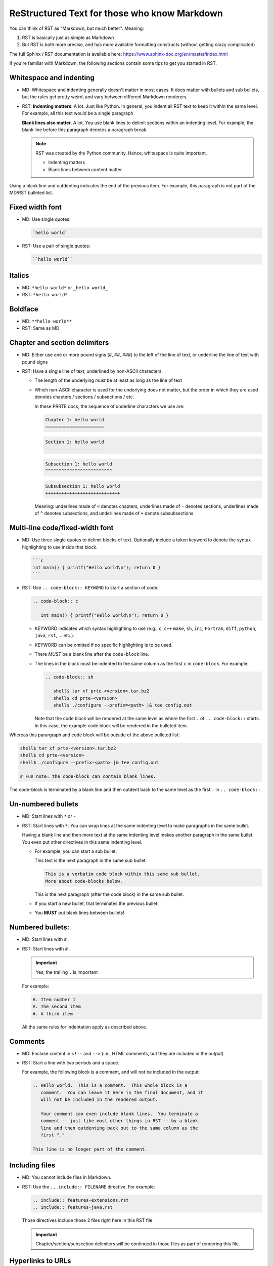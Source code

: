 .. _developers-rst-for-markdown-expats:

ReStructured Text for those who know Markdown
=============================================

You can think of RST as "Markdown, but much better".  Meaning:

#. RST is basically just as simple as Markdown
#. But RST is both more precise, and has more available formatting
   constructs (without getting crazy complicated)

The full Sphinx / RST documentation is available here:
https://www.sphinx-doc.org/en/master/index.html

If you're familiar with Markdown, the following sections contain some
tips to get you started in RST.

Whitespace and indenting
------------------------

* MD: Whitespace and indenting generally doesn't matter in most
  cases.  It does matter with bullets and sub bullets, but the rules
  get pretty weird, and vary between different Markdown renderers.

* RST: **Indenting matters**.  A lot.  Just like Python.  In
  general, you indent all RST text to keep it within the same level.
  For example, all this text would be a single paragraph

  **Blank lines also matter**.  A lot.  You use blank lines to
  delimit sections within an indenting level.  For example, the
  blank line before this paragraph denotes a paragraph break.

  .. note:: RST was created by the Python community.  Hence,
            whitespace is quite important.

            * Indenting matters
            * Blank lines between content matter

Using a blank line and outdenting indicates the end of the previous
item.  For example, this paragraph is not part of the MD/RST
bulleted list.

Fixed width font
----------------

* MD: Use single quotes:

  .. code-block:: md

     `hello world`

* RST: Use a pair of single quotes:

  .. code-block:: rst

     ``hello world``

Italics
-------

* MD: ``*hello world*`` or ``_hello world_``
* RST: ``*hello world*``

Boldface
--------

* MD: ``**hello world**``
* RST: Same as MD

Chapter and section delimiters
------------------------------

* MD: Either use one or more pound signs (#, ##, ###) to the left of
  the line of text, or underline the line of text with pound signs

* RST: Have a single line of text, underlined by non-ASCII
  characters.

  * The length of the underlying *must* be at least as long as the
    line of text
  * Which non-ASCII character is used for the underlying does not
    matter, but the order in which they are used denotes chapters
    / sections / subsections / etc.

    In these PRRTE docs, the sequence of underline characters we use
    are:

    .. code-block:: rst

       Chapter 1: hello world
       ======================

    .. code-block:: rst

       Section 1: hello world
       ----------------------

    .. code-block:: rst

       Subsection 1: hello world
       ^^^^^^^^^^^^^^^^^^^^^^^^^

    .. code-block:: rst

       Subsubsection 1: hello world
       ++++++++++++++++++++++++++++

    Meaning: underlines made of ``=`` denotes chapters, underlines
    made of ``-`` denotes sections, underlines made of ``^`` denotes
    subsections, and underlines made of ``+`` denote subsubsections.

Multi-line code/fixed-width font
--------------------------------

* MD: Use three single quotes to delimit blocks of text.  Optionally
  include a token keyword to denote the syntax highlighting to use
  inside that block.

  .. code-block:: md

     ```c
     int main() { printf("Hello world\n"); return 0 }
     ```

* RST: Use ``.. code-block:: KEYWORD`` to start a section of code.

  .. code-block:: rst

     .. code-block:: c

        int main() { printf("Hello world\n"); return 0 }

  * KEYWORD indicates which syntax highlighting to use (e.g., ``c``,
    ``c++`` ``make``, ``sh``, ``ini``, ``Fortran``, ``diff``,
    ``python``, ``java``, ``rst``, ... etc.).
  * KEYWORD can be omitted if no specific highlighting is to be
    used.
  * There *MUST* be a blank line after the ``code-block`` line.
  * The lines in the block must be indented to the same column as the
    first ``c`` in ``code-block``.  For example:

    .. code-block:: rst

       .. code-block:: sh

          shell$ tar xf prte-<version>.tar.bz2
          shell$ cd prte-<version>
          shell$ ./configure --prefix=<path> |& tee config.out

    Note that the code block will be rendered at the same level as
    where the first ``.`` of ``.. code-block::`` starts.  In this
    case, the example code block will be rendered in the bulleted
    item.

Whereas this parargraph and code block will be outside of the
above bulleted list:

.. code-block:: sh

   shell$ tar xf prte-<version>.tar.bz2
   shell$ cd prte-<version>
   shell$ ./configure --prefix=<path> |& tee config.out

   # Fun note: the code-block can contain blank lines.

The code-block is terminated by a blank line and then outdent back
to the same level as the first ``.`` in ``.. code-block::``.

Un-numbered bullets
-------------------

* MD: Start lines with ``*`` or ``-``
* RST: Start lines with ``*``.  You can wrap lines at the same
  indenting level to make paragraphs in the same bullet.

  Having a blank line and then more text at the same indenting level
  makes another paragraph in the same bullet.  You even put other
  directives in this same indenting level.

  * For example, you can start a sub bullet.

    This text is the next paragraph in the same sub bullet.

    .. code-block:: none

       This is a verbatim code block within this same sub bullet.
       More about code-blocks below.

    This is the next paragraph (after the code block) in the same
    sub bullet.

  * If you start a new bullet, that terminates the previous bullet.

  * You **MUST** put blank lines between bullets!

Numbered bullets:
-----------------

* MD: Start lines with ``#``
* RST: Start lines with ``#.``

  .. important:: Yes, the trailing ``.`` is important

  For example:

  .. code-block:: rst

     #. Item number 1
     #. The second item
     #. A third item

  All the same rules for indentation apply as described above.

Comments
--------

* MD: Enclose content in ``<!--`` and ``-->`` (i.e., HTML comments,
  but they are included in the output)
* RST: Start a line with two periods and a space.

  For example, the following block is a comment, and will not be
  included in the output:

  .. code-block:: rst

     .. Hello world.  This is a comment.  This whole block is a
        comment.  You can leave it here in the final document, and it
        will not be included in the rendered output.

        Your comment can even include blank lines.  You terminate a
        comment -- just like most other things in RST -- by a blank
        line and then outdenting back out to the same column as the
        first ".".

     This line is no longer part of the comment.

Including files
---------------

* MD: You cannot include files in Markdown.
* RST: Use the ``.. include:: FILENAME`` directive.  For example:

  .. code-block:: rst

     .. include:: features-extensions.rst
     .. include:: features-java.rst

  Those directives include those 2 files right here in this RST file.

  .. important:: Chapter/section/subsection delimiters will be
                 continued in those files as part of rendering this
                 file.

Hyperlinks to URLs
------------------

* MD:

  .. code-block:: md

     [this is the link text](https://example.com/)

* RST:

  .. code-block:: rst

     `this is the link text <https://example.com/>`_

  .. important:: Yes, the trailing underscore in RST is important.
                 It's a little weird, but you'll cope.

Hyperlinks to anchors
---------------------

* MD: I forget offhand how to make anchors and links to them in MD.
* RST: Use the ``:ref:`` directive.

  Make an anchor like this:

  .. code-block:: rst

     .. _ANCHOR_NAME:

  It *must* start with and underscore and end with a colon.

  I've typically used anchor names that either begin with ``label-``
  or end in ``-label`` to make it blatantly obvious that it's a
  label. For example:

  .. code-block:: rst

     .. _building-and-installing-section-label:

  Then you can use the ``:ref:`` directive:

  .. code-block:: rst

     be sure to see :ref:`the VPATH build section
     <building-and-installing-section-label>`.

Hyperlinks to other (RST) pages
-------------------------------

* MD:

  .. code-block:: md

     [link text](page_name)

* RST: Use the ``:doc:`` directive.

  General format:

  .. code-block:: rst

     :doc:`link text <PAGE_PATH>`

  For example:

  .. code-block:: rst

     You should read :doc:`the Developer's Guide </developers>`.

  The page path is relative to the ``docs`` dir in the PRRTE git tree.

Macros
------

* MD: There are no macros in Markdown.
* RST: We have defined a few PRRTE-specific macros in RST.  You can
  insert these macros anywhere in RST content text.

  * ``|ompi_ver|`` is the full PRRTE version number, including
    alpha/beta/rc/greek denotation.  For example ``5.0.0rc1``.

  * ``|ompi_series|`` is the major/minor PRRTE version, e.g.,
    ``5.0.x``.

    .. important:: Think twice about hard-coding the PRRTE version
                   number or series when referring to the current
                   version or series.  It can be appropriate to
                   hard-code an "x.y.0" version to denote a
                   generational epoch, but in most other cases, you
                   probably want to use one of the macros.

  * ``|mdash|`` is a unicode long dash, an "em" dash.  Use it instead
    of ``--``.

  * ``|rarrow|`` is a unicode right arrow.  Use it instead of ``->``
    or ``-->``.

Brightly-colored boxes
----------------------

* MD: There are no brightly-colored boxes in MD.

* RST: You can use various directives to make brightly-colored
  "note" boxes (Called admonitions) in RST.  For example:

  .. important:: a green box with a "!" icon

     Standard indenting rules apply for the content in the box.  You
     can have multiple lines and multiple paragraphs, for example.

     Yippee.

     * You can even have bullets.

       .. code-block:: none

          You can even have code blocks inside the bullet inside the
          caution box.

     * All the standard indenting rules apply.

  .. hint:: a green box with a "!" icon

  .. note:: a blue box with a "!" icon

  .. caution:: an orange box with a "!" icon

  .. attention:: an orange box with a "!" icon

  .. warning:: an orange box with a "!" icon

  .. error:: a red box with a "!" icon

  .. danger:: a red box with a "!" icon

  .. admonition:: Custom title
     :class: tip

     You can name this box whatever you want:

     .. code-block:: rst

        .. admonition:: Custom title
           :class: tip

           Content of your box here.

     Custom text for this custom admonition.  Note that the ``:class: <type>``
     will change the coloring to the color for the basic admonition of that
     type.  E.g., ``:class: tip`` makes the box be green.
